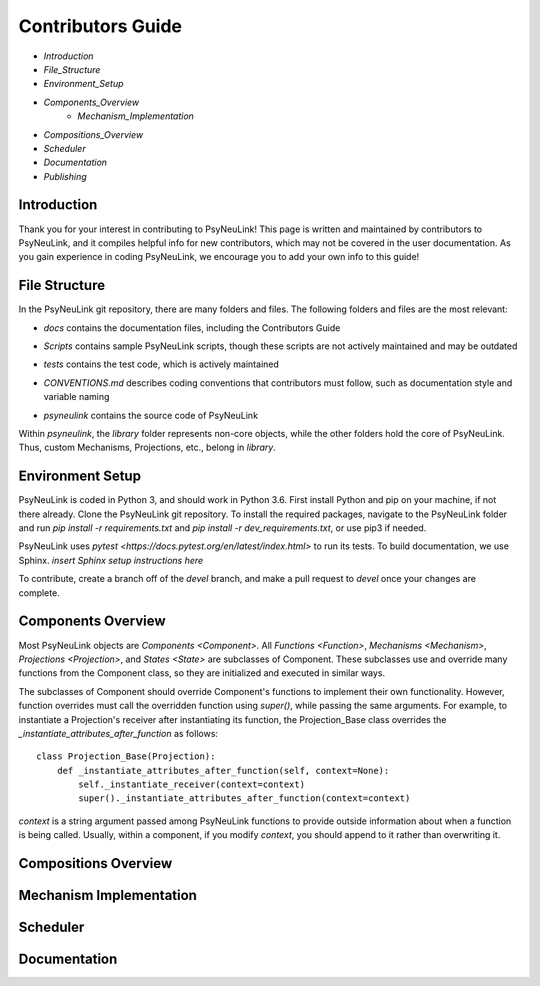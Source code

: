 Contributors Guide
==================

* `Introduction`
* `File_Structure`
* `Environment_Setup`
* `Components_Overview`
    * `Mechanism_Implementation`
* `Compositions_Overview`
* `Scheduler`
* `Documentation`
* `Publishing`

.. _Introduction:

Introduction
------------

Thank you for your interest in contributing to PsyNeuLink! This page is written and maintained by contributors to PsyNeuLink, and it compiles helpful info for new contributors, which may not be covered in the user documentation. As you gain experience in coding PsyNeuLink, we encourage you to add your own info to this guide!

.. _File_Structure:

File Structure
--------------

In the PsyNeuLink git repository, there are many folders and files. The following folders and files are the most relevant:

- *docs* contains the documentation files, including the Contributors Guide
..
    * *source* contains the Sphinx files used to generate the HTML documentation
    * *build* contains the generated HTML documentation, which is generated using the Sphinx `html` command
..
- *Scripts* contains sample PsyNeuLink scripts, though these scripts are not actively maintained and may be outdated
..
- *tests* contains the test code, which is actively maintained
..
- *CONVENTIONS.md* describes coding conventions that contributors must follow, such as documentation style and variable naming
..
- *psyneulink* contains the source code of PsyNeuLink

Within *psyneulink*, the *library* folder represents non-core objects, while the other folders hold the core of PsyNeuLink. Thus, custom Mechanisms, Projections, etc., belong in *library*.

.. _Environment_Setup:

Environment Setup
-----------------

PsyNeuLink is coded in Python 3, and should work in Python 3.6. First install Python and pip on your machine, if not there already. Clone the PsyNeuLink git repository. To install the required packages, navigate to the PsyNeuLink folder and run `pip install -r requirements.txt` and `pip install -r dev_requirements.txt`, or use pip3 if needed.

PsyNeuLink uses `pytest <https://docs.pytest.org/en/latest/index.html>` to run its tests. To build documentation, we use Sphinx. *insert Sphinx setup instructions here*

To contribute, create a branch off of the `devel` branch, and make a pull request to `devel` once your changes are complete.

.. _Components_Overview:

Components Overview
-------------------

Most PsyNeuLink objects are `Components <Component>`. All `Functions <Function>`, `Mechanisms <Mechanism>`, `Projections <Projection>`, and `States <State>` are subclasses of Component. These subclasses use and override many functions from the Component class, so they are initialized and executed in similar ways.

The subclasses of Component should override Component's functions to implement their own functionality. However, function overrides must call the overridden function using `super()`, while passing the same arguments. For example, to instantiate a Projection's receiver after instantiating its function, the Projection_Base class overrides the `_instantiate_attributes_after_function` as follows::

    class Projection_Base(Projection):
	def _instantiate_attributes_after_function(self, context=None):
            self._instantiate_receiver(context=context)
            super()._instantiate_attributes_after_function(context=context)

`context` is a string argument passed among PsyNeuLink functions to provide outside information about when a function is being called. Usually, within a component, if you modify `context`, you should append to it rather than overwriting it.

.. _Compositions_Overview:

Compositions Overview
---------------------

.. _Mechanism_Implementation:

Mechanism Implementation
------------------------

.. _Scheduler:

Scheduler
---------

.. _Documentation:

Documentation
-------------